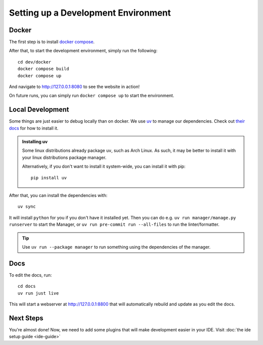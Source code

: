 ####################################
Setting up a Development Environment
####################################


Docker
------

The first step is to install `docker compose <https://docs.docker.com/compose/install/>`_.

After that, to start the development environment, simply run the following::

  cd dev/docker
  docker compose build
  docker compose up

And navigate to `http://127.0.0.1:8080 <http://127.0.0.1:8080>`_ to see the website in action!

On future runs, you can simply run ``docker compose up`` to start the environment.


Local Development
-----------------

Some things are just easier to debug locally than on docker. We use `uv <https://docs.astral.sh/uv/>`_
to manage our dependencies. Check out `their docs <https://docs.astral.sh/uv/getting-started/installation/>`_
for how to install it.

.. admonition:: Installing uv

   Some linux distributions already package ``uv``, such as Arch Linux.
   As such, it may be better to install it with your linux distributions package manager.

   Alternatively, if you don't want to install it system-wide, you can install it
   with pip::

      pip install uv

After that, you can install the dependencies with::

  uv sync

It will install ``python`` for you if you don't have it installed yet.
Then you can do e.g. ``uv run manager/manage.py runserver`` to start the Manager,
or ``uv run pre-commit run --all-files`` to run the linter/formatter.

.. tip::

   Use ``uv run --package manager`` to run something using the dependencies of the manager.

Docs
----
To edit the docs, run::

  cd docs
  uv run just live

This will start a webserver at http://127.0.0.1:8800 that will automatically rebuild
and update as you edit the docs.


Next Steps
----------
You're almost done! Now, we need to add some plugins that will make development easier in your IDE.
Visit :doc:`the ide setup guide <ide-guide>`
